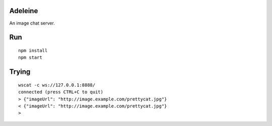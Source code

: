 Adeleine
========

An image chat server.

Run
===

::

    npm install
    npm start

Trying
======

::

    wscat -c ws://127.0.0.1:8888/
    connected (press CTRL+C to quit)
    > {"imageUrl": "http://image.example.com/prettycat.jpg"}
    < {"imageUrl": "http://image.example.com/prettycat.jpg"}
    >

